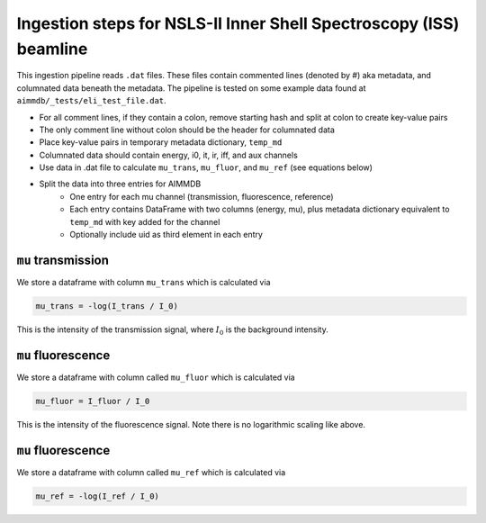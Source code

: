 
Ingestion steps for NSLS-II Inner Shell Spectroscopy (ISS) beamline
==================================

This ingestion pipeline reads ``.dat`` files. These files contain commented lines (denoted by #) aka metadata, and columnated data beneath the metadata. The pipeline is tested on some example data found at ``aimmdb/_tests/eli_test_file.dat``.


* For all comment lines, if they contain a colon, remove starting hash and split at colon to create key-value pairs
* The only comment line without colon should be the header for columnated data
* Place key-value pairs in temporary metadata dictionary, ``temp_md``
* Columnated data should contain energy, i0, it, ir, iff, and aux channels
* Use data in .dat file to calculate ``mu_trans``, ``mu_fluor``, and ``mu_ref`` (see equations below)
* Split the data into three entries for AIMMDB
    * One entry for each mu channel (transmission, fluorescence, reference)
    * Each entry contains DataFrame with two columns (energy, mu), plus metadata dictionary equivalent to ``temp_md`` with key added for the channel
    * Optionally include uid as third element in each entry

``mu`` transmission
-------------------

We store a dataframe with column ``mu_trans`` which is calculated via

.. code::

    mu_trans = -log(I_trans / I_0)

This is the intensity of the transmission signal, where :math:`I_0` is the background intensity.

``mu`` fluorescence
-------------------

We store a dataframe with column called ``mu_fluor`` which is calculated via

.. code::

    mu_fluor = I_fluor / I_0

This is the intensity of the fluorescence signal. Note there is no logarithmic scaling like above.

``mu`` fluorescence
-------------------

We store a dataframe with column called ``mu_ref`` which is calculated via

.. code::

    mu_ref = -log(I_ref / I_0)

